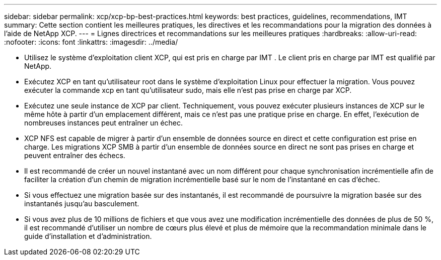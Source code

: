 ---
sidebar: sidebar 
permalink: xcp/xcp-bp-best-practices.html 
keywords: best practices, guidelines, recommendations, IMT 
summary: Cette section contient les meilleures pratiques, les directives et les recommandations pour la migration des données à l’aide de NetApp XCP. 
---
= Lignes directrices et recommandations sur les meilleures pratiques
:hardbreaks:
:allow-uri-read: 
:nofooter: 
:icons: font
:linkattrs: 
:imagesdir: ../media/


[role="lead"]
* Utilisez le système d’exploitation client XCP, qui est pris en charge par IMT .  Le client pris en charge par IMT est qualifié par NetApp.
* Exécutez XCP en tant qu'utilisateur root dans le système d'exploitation Linux pour effectuer la migration. Vous pouvez exécuter la commande xcp en tant qu'utilisateur sudo, mais elle n'est pas prise en charge par XCP.
* Exécutez une seule instance de XCP par client.  Techniquement, vous pouvez exécuter plusieurs instances de XCP sur le même hôte à partir d'un emplacement différent, mais ce n'est pas une pratique prise en charge.  En effet, l’exécution de nombreuses instances peut entraîner un échec.
* XCP NFS est capable de migrer à partir d'un ensemble de données source en direct et cette configuration est prise en charge.  Les migrations XCP SMB à partir d'un ensemble de données source en direct ne sont pas prises en charge et peuvent entraîner des échecs.
* Il est recommandé de créer un nouvel instantané avec un nom différent pour chaque synchronisation incrémentielle afin de faciliter la création d'un chemin de migration incrémentielle basé sur le nom de l'instantané en cas d'échec.
* Si vous effectuez une migration basée sur des instantanés, il est recommandé de poursuivre la migration basée sur des instantanés jusqu'au basculement.
* Si vous avez plus de 10 millions de fichiers et que vous avez une modification incrémentielle des données de plus de 50 %, il est recommandé d'utiliser un nombre de cœurs plus élevé et plus de mémoire que la recommandation minimale dans le guide d'installation et d'administration.

